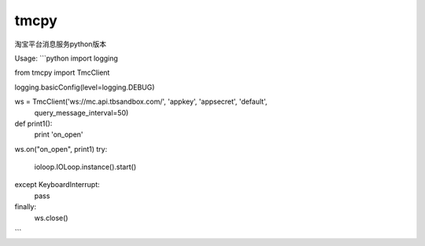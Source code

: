 tmcpy
=======================

淘宝平台消息服务python版本

Usage:
```python
import logging

from tmcpy import TmcClient

logging.basicConfig(level=logging.DEBUG)

ws = TmcClient('ws://mc.api.tbsandbox.com/', 'appkey', 'appsecret', 'default',
    query_message_interval=50)


def print1():
    print 'on_open'


ws.on("on_open", print1)
try:
    ioloop.IOLoop.instance().start()
except KeyboardInterrupt:
    pass
finally:
    ws.close()
```



